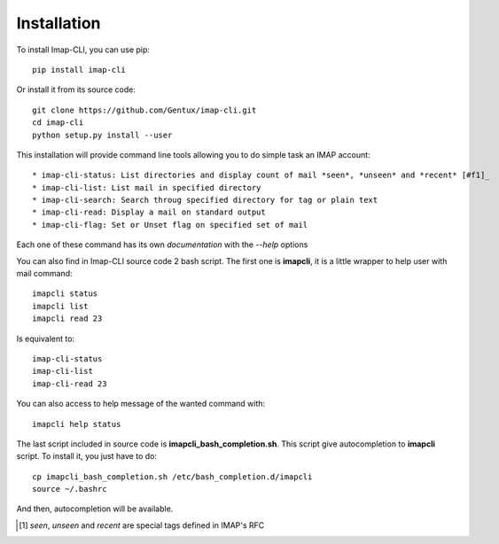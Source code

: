 Installation
============

To install Imap-CLI, you can use pip::

    pip install imap-cli

Or install it from its source code::

    git clone https://github.com/Gentux/imap-cli.git
    cd imap-cli
    python setup.py install --user


This installation will provide command line tools allowing you to do simple task an IMAP account::

* imap-cli-status: List directories and display count of mail *seen*, *unseen* and *recent* [#f1]_
* imap-cli-list: List mail in specified directory
* imap-cli-search: Search throug specified directory for tag or plain text
* imap-cli-read: Display a mail on standard output
* imap-cli-flag: Set or Unset flag on specified set of mail

Each one of these command has its own *documentation* with the *--help* options

You can also find in Imap-CLI source code 2 bash script. The first one is **imapcli**, it is a little wrapper to help
user with mail command::

    imapcli status
    imapcli list
    imapcli read 23

Is equivalent to::

    imap-cli-status
    imap-cli-list
    imap-cli-read 23

You can also access to help message of the wanted command with::

    imapcli help status

The last script included in source code is **imapcli_bash_completion.sh**. This script give autocompletion to
**imapcli** script. To install it, you just have to do::

    cp imapcli_bash_completion.sh /etc/bash_completion.d/imapcli
    source ~/.bashrc

And then, autocompletion will be available.


.. [#f1] *seen*, *unseen* and *recent* are special tags defined in IMAP's RFC
